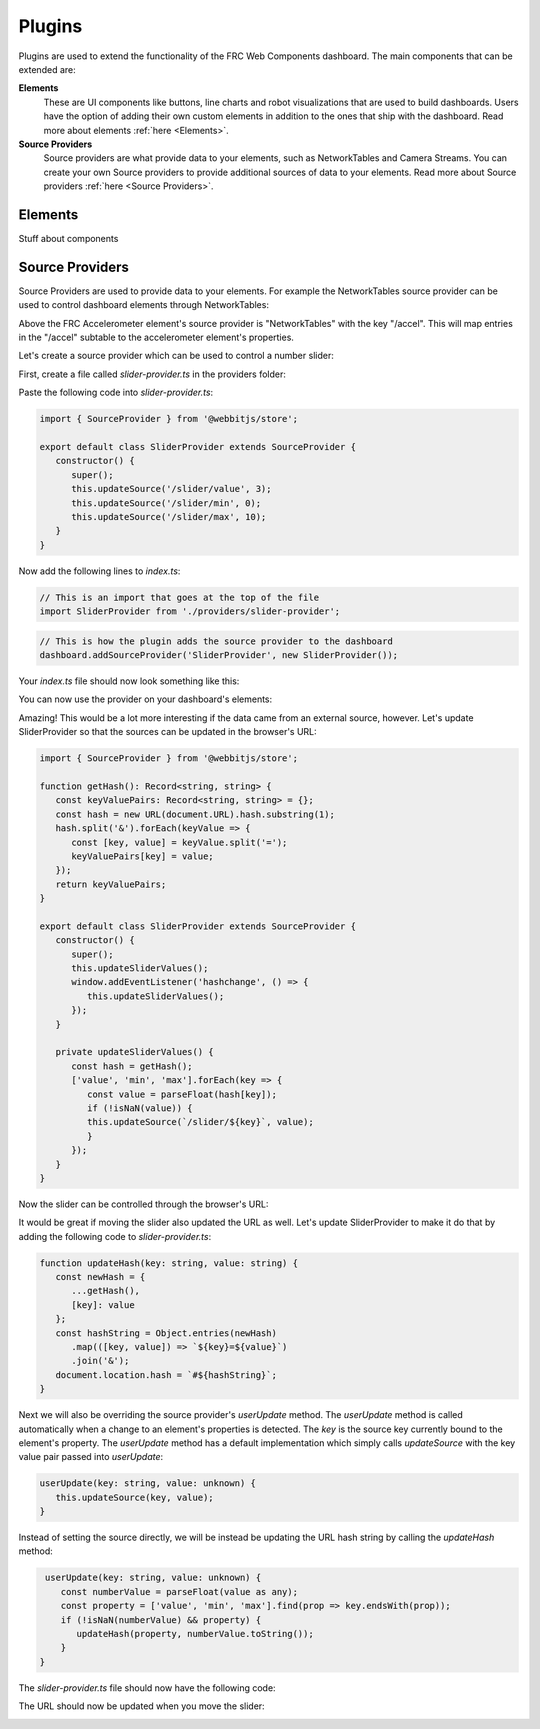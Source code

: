 Plugins
=======

Plugins are used to extend the functionality of the FRC Web Components dashboard. The main components that can be extended are:

**Elements**
   These are UI components like buttons, line charts and robot visualizations that are used to build dashboards. Users have the option of adding their own custom elements in addition to the ones that ship with the dashboard. Read more about elements :ref:`here <Elements>`.
**Source Providers**
   Source providers are what provide data to your elements, such as NetworkTables and Camera Streams. You can create your own Source providers to provide additional sources of data to your elements. Read more about Source providers :ref:`here <Source Providers>`.


Elements
--------

Stuff about components

Source Providers
----------------

Source Providers are used to provide data to your elements. For example the NetworkTables source provider can be used to control dashboard elements through NetworkTables:

.. image:: ./assets/plugins-source-provider1.*

Above the FRC Accelerometer element's source provider is "NetworkTables" with the key "/accel". This will map entries in the "/accel" subtable to the accelerometer element's properties.

Let's create a source provider which can be used to control a number slider:

.. image:: ./assets/plugins-source-provider2.*

First, create a file called `slider-provider.ts` in the providers folder:

.. image:: ./assets/plugins-source-provider3.*

Paste the following code into `slider-provider.ts`:

.. code-block:: typescript

   import { SourceProvider } from '@webbitjs/store';

   export default class SliderProvider extends SourceProvider {
      constructor() {
         super();
         this.updateSource('/slider/value', 3);
         this.updateSource('/slider/min', 0);
         this.updateSource('/slider/max', 10);
      }
   }


Now add the following lines to `index.ts`:

.. code-block:: typescript
   
   // This is an import that goes at the top of the file
   import SliderProvider from './providers/slider-provider';

.. code-block:: typescript
   
   // This is how the plugin adds the source provider to the dashboard
   dashboard.addSourceProvider('SliderProvider', new SliderProvider());


Your `index.ts` file should now look something like this:

.. image:: ./assets/plugins-source-provider4.*

You can now use the provider on your dashboard's elements:

.. image:: ./assets/plugins-source-provider5.*

Amazing! This would be a lot more interesting if the data came from an external source, however. Let's update SliderProvider so that the sources can be updated in the browser's URL:

.. code-block:: typescript

   import { SourceProvider } from '@webbitjs/store';

   function getHash(): Record<string, string> {
      const keyValuePairs: Record<string, string> = {};
      const hash = new URL(document.URL).hash.substring(1);
      hash.split('&').forEach(keyValue => {
         const [key, value] = keyValue.split('=');
         keyValuePairs[key] = value;
      });
      return keyValuePairs;
   }

   export default class SliderProvider extends SourceProvider {
      constructor() {
         super();
         this.updateSliderValues();
         window.addEventListener('hashchange', () => { 
            this.updateSliderValues();
         });
      }

      private updateSliderValues() {
         const hash = getHash();
         ['value', 'min', 'max'].forEach(key => {
            const value = parseFloat(hash[key]);
            if (!isNaN(value)) {
            this.updateSource(`/slider/${key}`, value);
            }
         });
      }
   }

Now the slider can be controlled through the browser's URL:

.. image:: ./assets/plugins-source-provider6.*

It would be great if moving the slider also updated the URL as well. Let's update SliderProvider to make it do that by adding the following code to `slider-provider.ts`:

.. code-block:: typescript

   function updateHash(key: string, value: string) {
      const newHash = {
         ...getHash(),
         [key]: value
      };
      const hashString = Object.entries(newHash)
         .map(([key, value]) => `${key}=${value}`)
         .join('&');
      document.location.hash = `#${hashString}`;
   }


Next we will also be overriding the source provider's `userUpdate` method. The `userUpdate` method is called automatically when a change to an element's properties is detected. The `key` is the source key currently bound to the element's property. The `userUpdate` method has a default implementation which simply calls `updateSource` with the key value pair passed into `userUpdate`:

.. code-block:: typescript

   userUpdate(key: string, value: unknown) {
      this.updateSource(key, value);
   }


Instead of setting the source directly, we will be instead be updating the URL hash string by calling the `updateHash` method:

.. code-block:: typescript

   userUpdate(key: string, value: unknown) {
      const numberValue = parseFloat(value as any);
      const property = ['value', 'min', 'max'].find(prop => key.endsWith(prop));
      if (!isNaN(numberValue) && property) {
         updateHash(property, numberValue.toString());
      }
  }

The `slider-provider.ts` file should now have the following code:

.. code-block:: typescript
   import { SourceProvider } from '@webbitjs/store';

   function getHash(): Record<string, string> {
      const keyValuePairs: Record<string, string> = {};
      const hash = new URL(document.URL).hash.substring(1);
      hash.split('&').forEach(keyValue => {
         const [key, value] = keyValue.split('=');
         keyValuePairs[key] = value;
      });
      return keyValuePairs;
   }

   function updateHash(key: string, value: string) {
      const newHash = {
         ...getHash(),
         [key]: value
      };
      const hashString = Object.entries(newHash)
         .map(([key, value]) => `${key}=${value}`)
         .join('&');
      document.location.hash = `#${hashString}`;
   }

   export default class SliderProvider extends SourceProvider {
      constructor() {
         super();
         this.updateSliderValues();
         window.addEventListener('hashchange', () => {
            this.updateSliderValues();
         });
      }

      userUpdate(key: string, value: unknown) {
         const numberValue = parseFloat(value as any);
         const property = ['value', 'min', 'max'].find(prop => key.endsWith(prop));
         if (!isNaN(numberValue) && property) {
            updateHash(property, numberValue.toString());
         }
      }

      private updateSliderValues() {
         const hash = getHash();
         ['value', 'min', 'max'].forEach(key => {
            const value = parseFloat(hash[key]);
            if (!isNaN(value)) {
               this.updateSource(`/slider/${key}`, value);
            }
         });
      }
   }

The URL should now be updated when you move the slider:

.. image:: ./assets/plugins-source-provider7.*
